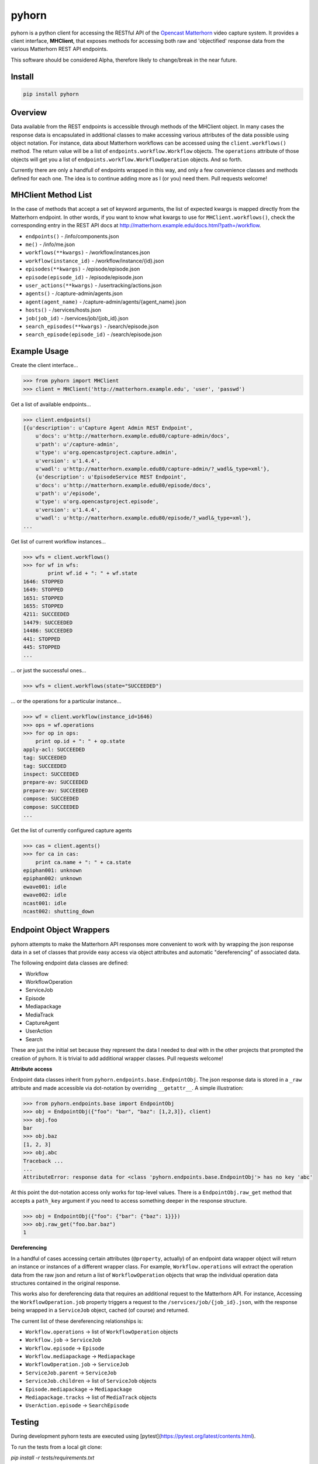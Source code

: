 ======
pyhorn
======

pyhorn is a python client for accessing the RESTful API of the
`Opencast Matterhorn <http://opencast.org/matterhorn/>`_
video capture system. It provides a client interface, **MHClient**, that exposes methods
for accessing both raw and 'objectified' response data from the various Matterhorn
REST API endpoints.

This software should be considered Alpha, therefore likely to change/break in the
near future.

Install
-------
.. code-block:: bash

    pip install pyhorn

Overview
--------
Data available from the REST endpoints is accessible through methods of the MHClient
object. In many cases the response data is encapsulated in additional classes to make
accessing various attributes of the data possible using object notation. For instance,
data about Matterhorn workflows can be accessed using the ``client.workflows()``
method. The return value will be a list of ``endpoints.workflow.Workflow`` objects.
The ``operations`` attribute of those objects will get you a list of
``endpoints.workflow.WorkflowOperation`` objects. And so forth.

Currently there are only a handfull of endpoints wrapped in this way, and only a
few convenience classes and methods defined for each one. The idea is to continue
adding more as I (or you) need them. Pull requests welcome!

MHClient Method List
--------------------
In the case of methods that accept a set of keyword arguments, the list of expected
kwargs is mapped directly from the Matterhorn endpoint. In other words, if you
want to know what kwargs to use for ``MHClient.workflows()``, check the corresponding
entry in the REST API docs at http://matterhorn.example.edu/docs.html?path=/workflow.

* ``endpoints()`` - /info/components.json
* ``me()`` - /info/me.json
* ``workflows(**kwargs)`` - /workflow/instances.json
* ``workflow(instance_id)`` - /workflow/instance/{id}.json
* ``episodes(**kwargs)`` - /episode/episode.json
* ``episode(episode_id)`` - /episode/episode.json
* ``user_actions(**kwargs)`` - /usertracking/actions.json
* ``agents()`` - /capture-admin/agents.json
* ``agent(agent_name)`` - /capture-admin/agents/{agent_name}.json
* ``hosts()`` - /services/hosts.json
* ``job(job_id)`` - /services/job/{job_id}.json
* ``search_episodes(**kwargs)`` - /search/episode.json
* ``search_episode(episode_id)`` - /search/episode.json

Example Usage
-------------
Create the client interface...

.. code-block:: python

    >>> from pyhorn import MHClient
    >>> client = MHClient('http://matterhorn.example.edu', 'user', 'passwd')

Get a list of available endpoints...

.. code-block:: python

    >>> client.endpoints()
    [{u'description': u'Capture Agent Admin REST Endpoint',
        u'docs': u'http://matterhorn.example.edu80/capture-admin/docs',
        u'path': u'/capture-admin',
        u'type': u'org.opencastproject.capture.admin',
        u'version': u'1.4.4',
        u'wadl': u'http://matterhorn.example.edu80/capture-admin/?_wadl&_type=xml'},
        {u'description': u'EpisodeService REST Endpoint',
        u'docs': u'http://matterhorn.example.edu80/episode/docs',
        u'path': u'/episode',
        u'type': u'org.opencastproject.episode',
        u'version': u'1.4.4',
        u'wadl': u'http://matterhorn.example.edu80/episode/?_wadl&_type=xml'},
    ...
        
Get list of current workflow instances...

.. code-block:: python

    >>> wfs = client.workflows()
    >>> for wf in wfs:
            print wf.id + ": " + wf.state
    1646: STOPPED
    1649: STOPPED
    1651: STOPPED
    1655: STOPPED
    4211: SUCCEEDED
    14479: SUCCEEDED
    14486: SUCCEEDED
    441: STOPPED
    445: STOPPED
    ...

... or just the successful ones...

.. code-block:: python

    >>> wfs = client.workflows(state="SUCCEEDED")

... or the operations for a particular instance...

.. code-block:: python

    >>> wf = client.workflow(instance_id=1646)
    >>> ops = wf.operations
    >>> for op in ops:
        print op.id + ": " + op.state
    apply-acl: SUCCEEDED
    tag: SUCCEEDED
    tag: SUCCEEDED
    inspect: SUCCEEDED
    prepare-av: SUCCEEDED
    prepare-av: SUCCEEDED
    compose: SUCCEEDED
    compose: SUCCEEDED
    ...

Get the list of currently configured capture agents

.. code-block:: python

    >>> cas = client.agents()
    >>> for ca in cas:
        print ca.name + ": " + ca.state
    epiphan001: unknown
    epiphan002: unknown
    ewave001: idle
    ewave002: idle
    ncast001: idle
    ncast002: shutting_down

Endpoint Object Wrappers
------------------------

pyhorn attempts to make the Matterhorn API responses more convenient to work with
by wrapping the json response data in a set of classes that provide easy access
via object attributes and automatic "dereferencing" of associated data.

The following endpoint data classes are defined:

* Workflow
* WorkflowOperation
* ServiceJob
* Episode
* Mediapackage
* MediaTrack
* CaptureAgent
* UserAction
* Search

These are just the initial set because they represent the data I needed to deal
with in the other projects that prompted the creation of pyhorn. It is trivial
to add additional wrapper classes. Pull requests welcome!

**Attribute access**

Endpoint data classes inherit from ``pyhorn.endpoints.base.EndpointObj``. The
json response data is stored in a ``_raw`` attribute and made accessible via
dot-notation by overriding ``__getattr__``. A simple illustration:

.. code-block:: python

    >>> from pyhorn.endpoints.base import EndpointObj
    >>> obj = EndpointObj({"foo": "bar", "baz": [1,2,3]}, client)
    >>> obj.foo
    bar
    >>> obj.baz
    [1, 2, 3]
    >>> obj.abc
    Traceback ...
    ...
    AttributeError: response data for <class 'pyhorn.endpoints.base.EndpointObj'> has no key 'abc'

At this point the dot-notation access only works for top-level values. There is a ``EndpointObj.raw_get`` method
that accepts a ``path_key`` argument if you need to access something deeper in the response
structure.

.. code-block:: python

    >>> obj = EndpointObj({"foo": {"bar": {"baz": 1}}})
    >>> obj.raw_get("foo.bar.baz")
    1

**Dereferencing**

In a handful of cases accessing certain attributes (``@property``, actually)
of an endpoint data wrapper object
will return an instance or instances of a different wrapper class. For example,
``Workflow.operations`` will extract the operation data from the raw json and
return a list of ``WorkflowOperation`` objects that wrap the individual operation
data structures contained in the original response.

This works also for dereferencing data that requires an additional request to the
Matterhorn API. For instance, Accessing the ``WorkflowOperation.job`` property
triggers a request to the ``/services/job/{job_id}.json``, with the response
being wrapped in a ``ServiceJob`` object, cached (of course) and returned.

The current list of these dereferencing relationships is:

* ``Workflow.operations`` -> list of ``WorkflowOperation`` objects
* ``Workflow.job`` -> ``ServiceJob``
* ``Workflow.episode`` -> ``Episode``
* ``Workflow.mediapackage`` -> ``Mediapackage``
* ``WorkflowOperation.job`` -> ``ServiceJob``
* ``ServiceJob.parent`` -> ``ServiceJob``
* ``ServiceJob.children`` -> list of ``ServiceJob`` objects
* ``Episode.mediapackage`` -> ``Mediapackage``
* ``Mediapackage.tracks`` -> list of ``MediaTrack`` objects
* ``UserAction.episode`` -> ``SearchEpisode``

Testing
-------

During development pyhorn tests are executed using [pytest](https://pytest.org/latest/contents.html).

To run the tests from a local git clone:

`pip install -r tests/requirements.txt`

then

`python setup.py test`

License
-------
pyhorn is licensed under the Apache 2.0 license

Copyright
---------
2014 President and Fellows of Harvard College

